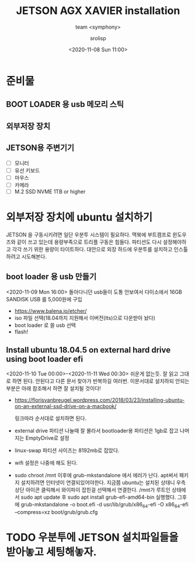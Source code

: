 #+title: JETSON AGX XAVIER installation
#+subtitle: team <symphony>
#+date: <2020-11-08 Sun 11:00>
#+tags: python, bash, elisp, lisp, jetson
#+property: header-args:bash :results verbatim
#+property: header-args:elisp :exports both
#+property: header-args:ipython :session jetson :tangle "jetson-install.py" :exports both
#+OPTIONS: toc:1
#+options: num:1 
#+author: srolisp

* 준비물 

** BOOT LOADER 용 usb 메모리 스틱

** 외부저장 장치

** JETSON용 주변기기 
- [ ] 모니터
- [ ] 유선 키보드
- [ ] 마우스
- [ ] 카메라
- [ ] M.2 SSD NVME 1TB or higher
  
* 외부저장 장치에 ubuntu 설치하기
JETSON 을 구동시키려면 일단 우분투 시스템이 필요하다. 맥북에 부트캠프로 윈도우즈와 같이 쓰고 있는데 용량부족으로 트리플 구동은 힘들다. 파티션도 다시 설정해야하고 각각 쓰기 위한 용량이 타이트하다. 대안으로 외장 하드에 우분투를 설치하고 인스톨하려고 시도해본다.

** boot loader 용 usb 만들기
<2020-11-09 Mon 16:00>
돌아다니던 usb들이 도통 안보여서 다이소에서 16GB SANDISK USB 를 5,000원에 구입
- https://www.balena.io/etcher/
- iso 파일 선택(18.04까지 지원해서 이버전(lts)으로 다운받아 놨다)
- boot loader 로 쓸 usb 선택
- flash!

** Install ubuntu 18.04.5 on external hard drive using boot loader efi
<2020-11-10 Tue 00:00>-<2020-11-11 Wed 00:30>
쉬운게 없는듯. 잘 읽고 그대로 하면 된다. 안된다고 다른 문서 찾아가 반복하길 여러번.
이문서대로 설치하되 안되는 부분은 아래 참조해서 하면 잘 설치될 것이다!
- https://florisvanbreugel.wordpress.com/2018/03/23/installing-ubuntu-on-an-external-ssd-drive-on-a-macbook/
  
  링크따라 순서대로 설치하면 된다.
- external drive 파티션 나눌때 잘 몰라서 bootloader용 파티션은 1gb로 잡고 나머지는 EmptyDrive로 설정
- linux-swap 파티션 사이즈는 8192mb로 잡았다.
- wifi 설정은 나중에 해도 된다.
- sudo chroot /mnt 이후에 grub-mkstandalone 에서 에러가 난다.
  apt써서 패키지 설치하려면 인터넷이 연결되있어야한다. 지금쯤 ubuntu는 설치된 상태니 우측 상단 아이콘 클릭해서 와이파이 잡힌걸 선택해서 연결한다.
  /mnt가 루트인 상태에서 sudo apt update 후
  sudo apt install grub-efi-amd64-bin 실행했다.
  그후에 grub-mkstandalone -o boot.efi -d usr/lib/grub/x86_64-efi -O x86_64-efi --compress=xz boot/grub/grub.cfg


* TODO 우분투에 JETSON 설치파일들을 받아놓고 세팅해놓자.
